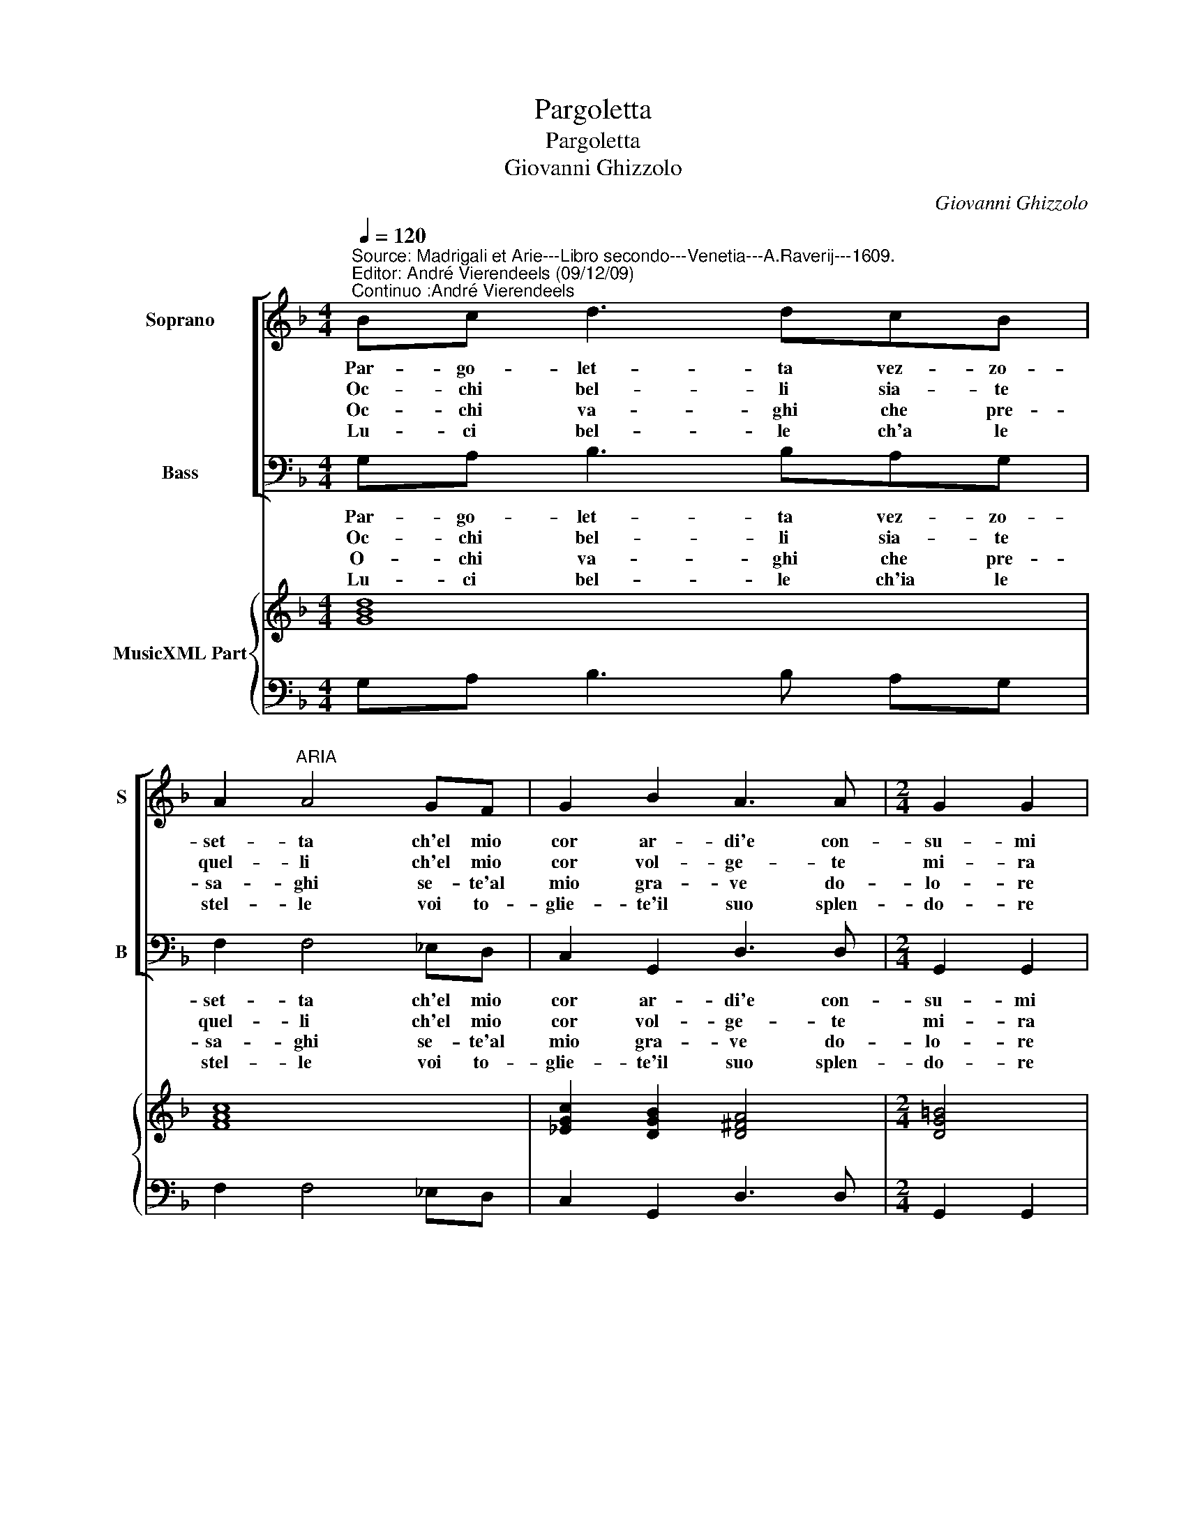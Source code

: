 X:1
T:Pargoletta
T:Pargoletta
T:Giovanni Ghizzolo   
C:Giovanni Ghizzolo
%%score [ 1 2 ] { 3 | 4 }
L:1/8
Q:1/4=120
M:4/4
K:F
V:1 treble nm="Soprano" snm="S"
V:2 bass nm="Bass" snm="B"
V:3 treble nm="MusicXML Part"
V:4 bass 
V:1
"^Source: Madrigali et Arie---Libro secondo---Venetia---A.Raverij---1609.\nEditor: André Vierendeels (09/12/09)\nContinuo :André Vierendeels" Bc d3 dcB | %1
w: Par- go- let- ta vez- zo-|
w: Oc- chi bel- li sia- te|
w: Oc- chi va- ghi che pre-|
w: Lu- ci bel- le ch'a le|
 A2"^ARIA" A4 GF | G2 B2 A3 A |[M:2/4] G2 G2 | FG A2- |[M:4/4] AAGF G2 G2- | G2 GA B2 B2 | %7
w: set- ta ch'el mio|cor ar- di'e con-|su- mi|e me pren-|* di l'al- m'a- cen- di|_ del bel fo- co'e|
w: quel- li ch'el mio|cor vol- ge- te|mi- ra|deh' sa- na-|* te im- pia- ga- te|_ rin- fres- ca- te|
w: sa- ghi se- te'al|mio gra- ve do-|lo- re|dal mio pet-|* to per di- let- to|_ in- vo- la- to'ha-|
w: stel- le voi to-|glie- te'il suo splen-|do- re|eh' pie- to-|* si non sdeg- no si|_ ri- vol- ge- te-|
 A3 A G2 G2 :: z2 EF G2 B2 | A3 A G4 | G8 :| %11
w: de suoi lum- mi,|del bel fo- co'e|de suoi lum-|mi.|
w: la fe- ri- ta,|rin- fres- ca- te|la fe- ri-|ta.|
w: ve- re'l co- re,|in- vo- la- to'ha-|ve- te'il- co-|re.|
w: vi'al mio co- re,|ri- vol- ge- te-|vi'al mio co-|re.|
V:2
 G,A, B,3 B,A,G, | F,2 F,4 _E,D, | C,2 G,,2 D,3 D, |[M:2/4] G,,2 G,,2 | D,E, F,2- | %5
w: Par- go- let- ta vez- zo-|set- ta ch'el mio|cor ar- di'e con-|su- mi|e me pren-|
w: Oc- chi bel- li sia- te|quel- li ch'el mio|cor vol- ge- te|mi- ra|deh' sa- na-|
w: O- chi va- ghi che pre-|sa- ghi se- te'al|mio gra- ve do-|lo- re|dal mio pet-|
w: Lu- ci bel- le ch'ia le|stel- le voi to-|glie- te'il suo splen-|do- re|eh pie- to-|
[M:4/4] F,F,E,D, C,2 C,2- | C,2 B,,A,, G,,2 G,,2 | D,3 D, G,,2 G,,2 :: z2 C,D, _E,2 C,2 | %9
w: * di l'al- m'a- cen- di|_ del bel fo- co'e|da soi lum- mi|del bel fo- co'e|
w: * te im- pia- ga- te|_ rin- fres- ca- te|la fe- ri- ta,|rin- fres- ca- te|
w: * to per di- let- to|_ in vo- la- to'ha-|e- re'l co- re|in vo- la- to'ha|
w: * si non sdeg- no si|_ ri- vol- ge- te-|vi'al mio co- re,|ri- vol- ge- te-|
 D,3 D, G,,4 | G,,8 :| %11
w: de suoi lum-|mi.|
w: la fe- ri-|ta.|
w: ve- te'il co-|re.|
w: vi'al mio co-|re.|
V:3
 [GBd]8 | [FAc]8 | [_EGc]2 [DGB]2 [D^FA]4 |[M:2/4] [DG=B]4 | [D-FA-]4 |[M:4/4] [DFA]4 [E-Gc-]4 | %6
 [EGc]4 [DGB]4 | [D^FA]4 [DG=B]4 :: [C_EGc]4 [CGc]4 | [D^FA]4 [DG=B]4 | [DG=B]8 :| %11
V:4
 G,A, B,3 B, A,G, | F,2 F,4 _E,D, | C,2 G,,2 D,3 D, |[M:2/4] G,,2 G,,2 | D,E, F,2- | %5
[M:4/4] F,F,E,D, C,2 C,2- | C,2 B,,A,, G,,2 G,,2 | D,3 D, G,,2 G,,2 :: %8
 z2"^Notes: Original keys: Ut1st, Fa 4rth\n            Dedication: All Illustre Sig. Pietro  Francesco Varotti" C,D, _E,2 C,2 | %9
 D,3 D, G,,4 | G,,8 :| %11

